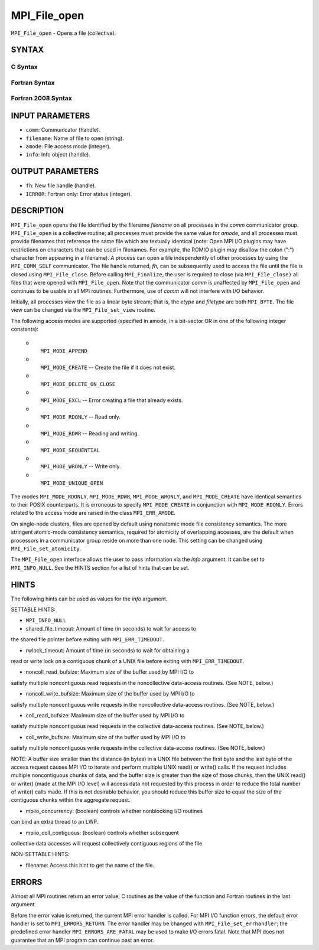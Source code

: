 MPI_File_open
~~~~~~~~~~~~~

``MPI_File_open`` - Opens a file (collective).

SYNTAX
======


C Syntax
--------

.. code-block:: c
   :linenos:

   #include <mpi.h>
   int MPI_File_open(MPI_Comm comm, const char *filename,
   	int amode, MPI_Info info,
   	MPI_File *fh)

Fortran Syntax
--------------

.. code-block:: fortran
   :linenos:

   USE MPI
   ! or the older form: INCLUDE 'mpif.h'
   MPI_FILE_OPEN(COMM, FILENAME, AMODE, INFO, FH, IERROR)
   	CHARACTER*(*)	FILENAME
   	INTEGER	COMM, AMODE, INFO, FH, IERROR

Fortran 2008 Syntax
-------------------

.. code-block:: fortran
   :linenos:

   USE mpi_f08
   MPI_File_open(comm, filename, amode, info, fh, ierror)
   	TYPE(MPI_Comm), INTENT(IN) :: comm
   	CHARACTER(LEN=*), INTENT(IN) :: filename
   	INTEGER, INTENT(IN) :: amode
   	TYPE(MPI_Info), INTENT(IN) :: info
   	TYPE(MPI_File), INTENT(OUT) :: fh
   	INTEGER, OPTIONAL, INTENT(OUT) :: ierror

INPUT PARAMETERS
================

* ``comm``: Communicator (handle). 

* ``filename``: Name of file to open (string). 

* ``amode``: File access mode (integer). 

* ``info``: Info object (handle). 

OUTPUT PARAMETERS
=================

* ``fh``: New file handle (handle). 

* ``IERROR``: Fortran only: Error status (integer). 

DESCRIPTION
===========

``MPI_File_open`` opens the file identified by the filename *filename* on
all processes in the *comm* communicator group. ``MPI_File_open`` is a
collective routine; all processes must provide the same value for
*amode,* and all processes must provide filenames that reference the
same file which are textually identical (note: Open MPI I/O plugins may
have restrictions on characters that can be used in filenames. For
example, the ROMIO plugin may disallow the colon (":") character from
appearing in a filename). A process can open a file independently of
other processes by using the ``MPI_COMM_SELF`` communicator. The file handle
returned, *fh,* can be subsequently used to access the file until the
file is closed using ``MPI_File_close``. Before calling ``MPI_Finalize``, the
user is required to close (via ``MPI_File_close)`` all files that were
opened with ``MPI_File_open``. Note that the communicator *comm* is
unaffected by ``MPI_File_open`` and continues to be usable in all MPI
routines. Furthermore, use of *comm* will not interfere with I/O
behavior.

Initially, all processes view the file as a linear byte stream; that is,
the *etype* and *filetype* are both ``MPI_BYTE``. The file view can be
changed via the ``MPI_File_set_view`` routine.

The following access modes are supported (specified in amode, in a
bit-vector OR in one of the following integer constants):

 o
   ``MPI_MODE_APPEND``

 o
   ``MPI_MODE_CREATE`` -- Create the file if it does not exist.

 o
   ``MPI_MODE_DELETE_ON_CLOSE``

 o
   ``MPI_MODE_EXCL`` -- Error creating a file that already exists.

 o
   ``MPI_MODE_RDONLY`` -- Read only.

 o
   ``MPI_MODE_RDWR`` -- Reading and writing.

 o
   ``MPI_MODE_SEQUENTIAL``

 o
   ``MPI_MODE_WRONLY`` -- Write only.

 o
   ``MPI_MODE_UNIQUE_OPEN``

The modes ``MPI_MODE_RDONLY``, ``MPI_MODE_RDWR``, ``MPI_MODE_WRONLY``, and
``MPI_MODE_CREATE`` have identical semantics to their POSIX counterparts. It
is erroneous to specify ``MPI_MODE_CREATE`` in conjunction with
``MPI_MODE_RDONLY``. Errors related to the access mode are raised in the
class ``MPI_ERR_AMODE``.

On single-node clusters, files are opened by default using nonatomic
mode file consistency semantics. The more stringent atomic-mode
consistency semantics, required for atomicity of overlapping accesses,
are the default when processors in a communicator group reside on more
than one node. This setting can be changed using ``MPI_File_set_atomicity``.

The ``MPI_File_open`` interface allows the user to pass information via the
*info* argument. It can be set to ``MPI_INFO_NULL``. See the HINTS section
for a list of hints that can be set.

HINTS
=====

The following hints can be used as values for the *info* argument.

SETTABLE HINTS:

- ``MPI_INFO_NULL``

- shared_file_timeout: Amount of time (in seconds) to wait for access to
the shared file pointer before exiting with ``MPI_ERR_TIMEDOUT``.

- rwlock_timeout: Amount of time (in seconds) to wait for obtaining a
read or write lock on a contiguous chunk of a UNIX file before exiting
with ``MPI_ERR_TIMEDOUT``.

- noncoll_read_bufsize: Maximum size of the buffer used by MPI I/O to
satisfy multiple noncontiguous read requests in the noncollective
data-access routines. (See NOTE, below.)

- noncoll_write_bufsize: Maximum size of the buffer used by MPI I/O to
satisfy multiple noncontiguous write requests in the noncollective
data-access routines. (See NOTE, below.)

- coll_read_bufsize: Maximum size of the buffer used by MPI I/O to
satisfy multiple noncontiguous read requests in the collective
data-access routines. (See NOTE, below.)

- coll_write_bufsize: Maximum size of the buffer used by MPI I/O to
satisfy multiple noncontiguous write requests in the collective
data-access routines. (See NOTE, below.)

NOTE: A buffer size smaller than the distance (in bytes) in a UNIX file
between the first byte and the last byte of the access request causes
MPI I/O to iterate and perform multiple UNIX read() or write() calls. If
the request includes multiple noncontiguous chunks of data, and the
buffer size is greater than the size of those chunks, then the UNIX
read() or write() (made at the MPI I/O level) will access data not
requested by this process in order to reduce the total number of write()
calls made. If this is not desirable behavior, you should reduce this
buffer size to equal the size of the contiguous chunks within the
aggregate request.

- mpiio_concurrency: (boolean) controls whether nonblocking I/O routines
can bind an extra thread to an LWP.

- mpiio_coll_contiguous: (boolean) controls whether subsequent
collective data accesses will request collectively contiguous regions of
the file.

NON-SETTABLE HINTS:

- filename: Access this hint to get the name of the file.

ERRORS
======

Almost all MPI routines return an error value; C routines as the value
of the function and Fortran routines in the last argument.

Before the error value is returned, the current MPI error handler is
called. For MPI I/O function errors, the default error handler is set to
``MPI_ERRORS_RETURN``. The error handler may be changed with
``MPI_File_set_errhandler``; the predefined error handler
``MPI_ERRORS_ARE_FATAL`` may be used to make I/O errors fatal. Note that MPI
does not guarantee that an MPI program can continue past an error.
